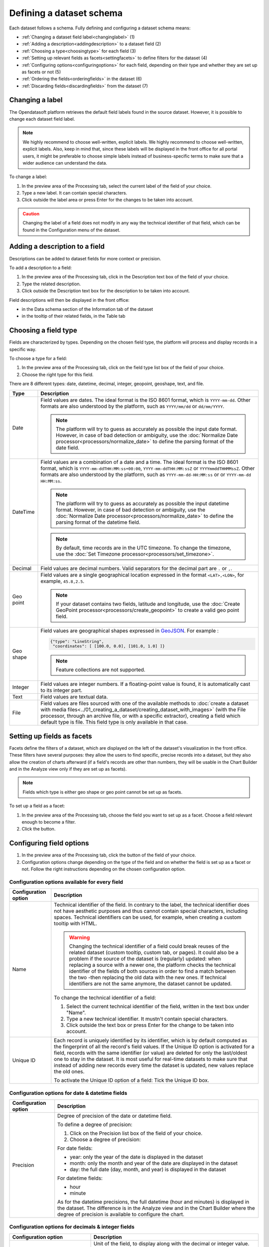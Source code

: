 Defining a dataset schema
=========================

Each dataset follows a schema. Fully defining and configuring a dataset schema means:

* :ref:`Changing a dataset field label<changinglabel>` (1)
* :ref:`Adding a description<addingdescription>` to a dataset field (2)
* :ref:`Choosing a type<choosingtype>` for each field (3)
* :ref:`Setting up relevant fields as facets<settingfacets>` to define filters for the dataset (4)
* :ref:`Configuring options<configuringoptions>` for each field, depending on their type and whether they are set up as facets or not (5)
* :ref:`Ordering the fields<orderingfields>` in the dataset (6)
* :ref:`Discarding fields<discardingfields>` from the dataset (7)

.. localizedimage:: images/processing_preview.png
    :alt: Processing tab when publishing a new dataset

.. _changinglabel:

Changing a label
~~~~~~~~~~~~~~~~

The Opendatasoft platform retrieves the default field labels found in the source dataset. However, it is possible to change each dataset field label.

.. admonition:: Note
   :class: note

   We highly recommend to choose well-written, explicit labels. We highly recommend to choose well-written, explicit labels. Also, keep in mind that, since these labels will be displayed in the front office for all portal users, it might be preferable to choose simple labels instead of business-specific terms to make sure that a wider audience can understand the data.

To change a label:

1. In the preview area of the Processing tab, select the current label of the field of your choice.
2. Type a new label. It can contain special characters.
3. Click outside the label area or press Enter for the changes to be taken into account.

.. admonition:: Caution
   :class: caution

   Changing the label of a field does not modify in any way the technical identifier of that field, which can be found in the Configuration menu of the dataset.

.. _addingdescription:

Adding a description to a field
~~~~~~~~~~~~~~~~~~~~~~~~~~~~~~~

Descriptions can be added to dataset fields for more context or precision.

To add a description to a field:

1. In the preview area of the Processing tab, click in the Description text box of the field of your choice.
2. Type the related description.
3. Click outside the Description text box for the description to be taken into account.

Field descriptions will then be displayed in the front office:

* in the Data schema section of the Information tab of the dataset
* in the tooltip of their related fields, in the Table tab

.. _choosingtype:

Choosing a field type
~~~~~~~~~~~~~~~~~~~~~

Fields are characterized by types. Depending on the chosen field type, the platform will process and display records in a specific way.

To choose a type for a field:

1. In the preview area of the Processing tab, click on the field type list box of the field of your choice.
2. Choose the right type for this field.

There are 8 different types: date, datetime, decimal, integer, geopoint, geoshape, text, and file.

.. list-table::
   :header-rows: 1

   * * Type
     * Description
   * * Date
     * Field values are dates.
       The ideal format is the ISO 8601 format, which is ``YYYY-mm-dd``. Other formats are also understood by the platform, such as ``YYYY/mm/dd`` or ``dd/mm/YYYY``.

       .. admonition:: Note
          :class: note

          The platform will try to guess as accurately as possible the input date format. However, in case of bad detection or ambiguity, use the :doc:`Normalize Date processor<processors/normalize_date>` to define the parsing format of the date field.

   * * DateTime
     * Field values are a combination of a date and a time.
       The ideal format is the ISO 8601 format, which is ``YYYY-mm-ddTHH:MM:ss+00:00``, ``YYYY-mm-ddTHH:MM:ssZ`` or ``YYYYmmddTHHMMssZ``. Other formats are also understood by the platform, such as ``YYYY-mm-dd-HH:MM:ss`` or or ``YYYY-mm-dd HH:MM:ss``.

       .. admonition:: Note
          :class: note

          The platform will try to guess as accurately as possible the input datetime format. However, in case of bad detection or ambiguity, use the :doc:`Normalize Date processor<processors/normalize_date>` to define the parsing format of the datetime field.

       .. admonition:: Note
          :class: note

          By default, time records are in the UTC timezone. To change the timezone, use the :doc:`Set Timezone processor<processors/set_timezone>`.

   * * Decimal
     * Field values are decimal numbers.
       Valid separators for the decimal part are ``.`` or ``,``.

   * * Geo point
     * Field values are a single geographical location expressed in the format ``<LAT>,<LON>``, for example, 
       ``45.8,2.5``.

       .. admonition:: Note
          :class: note

          If your dataset contains two fields, latitude and longitude, use the :doc:`Create GeoPoint processor<processors/create_geopoint>` to create a valid geo point field.

   * * Geo shape
     * Field values are geographical shapes expressed in `GeoJSON <https://geojson.org/geojson-spec.html>`_. For example :

       .. code-block:: json

          {"type": "LineString",
           "coordinates": [ [100.0, 0.0], [101.0, 1.0] ]}

       .. admonition:: Note
          :class: note

          Feature collections are not supported.

   * * Integer
     * Field values are integer numbers.
       If a floating-point value is found, it is automatically cast to its integer part.

   * * Text
     * Field values are textual data.

   * * File
     * Field values are files sourced with one of the available methods to :doc:`create a dataset with media files<../01_creating_a_dataset/creating_dataset_with_images>` (with the File processor, through an archive file, or with a specific extractor), creating a field which default type is file. This field type is only available in that case.

.. _settingfacets:

Setting up fields as facets
~~~~~~~~~~~~~~~~~~~~~~~~~~~

Facets define the filters of a dataset, which are displayed on the left of the dataset's visualization in the front office. These filters have several purposes: they allow the users to find specific, precise records into a dataset, but they also allow the creation of charts afterward (if a field's records are other than numbers, they will be usable in the Chart Builder and in the Analyze view only if they are set up as facets).

.. admonition:: Note
   :class: note

   Fields which type is either geo shape or geo point cannot be set up as facets.

To set up a field as a facet:

1. In the preview area of the Processing tab, choose the field you want to set up as a facet. Choose a field relevant enough to become a filter.
2. Click the |icon-facet| button.

.. _configuringoptions:

Configuring field options
~~~~~~~~~~~~~~~~~~~~~~~~~

1. In the preview area of the Processing tab, click the |icon-configuration| button of the field of your choice.
2. Configuration options change depending on the type of the field and on whether the field is set up as a facet or not. Follow the right instructions depending on the chosen configuration option.

Configuration options available for every field
^^^^^^^^^^^^^^^^^^^^^^^^^^^^^^^^^^^^^^^^^^^^^^^

.. list-table::
   :header-rows: 1

   * * Configuration option
     * Description
   * * Name
     * Technical identifier of the field. In contrary to the label, the technical identifier does not have aesthetic purposes and thus cannot contain special characters, including spaces. Technical identifiers can be used, for example, when creating a custom tooltip with HTML.

       .. admonition:: Warning
          :class: danger

          Changing the technical identifier of a field could break reuses of the related dataset (custom tooltip, custom tab, or pages). It could also be a problem if the source of the dataset is (regularly) updated: when replacing a source with a newer one, the platform checks the technical identifier of the fields of both sources in order to find a match between the two -then replacing the old data with the new ones. If technical identifiers are not the same anymore, the dataset cannot be updated.

       To change the technical identifier of a field:

       1. Select the current technical identifier of the field, written in the text box under "Name".
       2. Type a new technical identifier. It mustn't contain special characters.
       3. Click outside the text box or press Enter for the change to be taken into account.

   * * Unique ID
     * Each record is uniquely identified by its identifier, which is by default computed as the fingerprint of all the record's field values. If the Unique ID option is activated for a field, records with the same identifier (or value) are deleted for only the last/oldest one to stay in the dataset. It is most useful for real-time datasets to make sure that instead of adding new records every time the dataset is updated, new values replace the old ones.

       To activate the Unique ID option of a field:
       Tick the Unique ID box.

Configuration options for date & datetime fields
^^^^^^^^^^^^^^^^^^^^^^^^^^^^^^^^^^^^^^^^^^^^^^^^

.. list-table::
   :header-rows: 1

   * * Configuration option
     * Description
   * * Precision
     * Degree of precision of the date or datetime field.

       To define a degree of precision:

       1. Click on the Precision list box of the field of your choice.
       2. Choose a degree of precision:

       For date fields:

       * year: only the year of the date is displayed in the dataset
       * month: only the month and year of the date are displayed in the dataset
       * day: the full date (day, month, and year) is displayed in the dataset

       For datetime fields:

       * hour
       * minute

       As for the datetime precisions, the full datetime (hour and minutes) is displayed in the dataset. The difference is in the Analyze view and in the Chart Builder where the degree of precision is available to configure the chart.

Configuration options for decimals & integer fields
^^^^^^^^^^^^^^^^^^^^^^^^^^^^^^^^^^^^^^^^^^^^^^^^^^^

.. list-table::
   :header-rows: 1

   * * Configuration option
     * Description
   * * Unit
     * Unit of the field, to display along with the decimal or integer value.

       To define a unit for a field:

       1. Click on the Unit list box of the field of your choice.
       2. Choose the right unit from the list.

   * * Enforce the number of decimals to display
     * The chosen number of decimals for all values of the field.

       To define a number of decimals for a field:

       1. Tick the "Enforce the number of decimals to display" box.
       2. In the text area below, type the number of decimals of your choice, or use the arrows to do so.

Configuration options for text fields
^^^^^^^^^^^^^^^^^^^^^^^^^^^^^^^^^^^^^

.. list-table::
   :header-rows: 1

   * * Configuration option
     * Description
   * * Sortable
     * By default, only numerical fields (decimals and integers) are sortable. This option activates sorting on textual fields. In the Table view of the dataset in the front office, it is then possible to sort text fields alphabetically.

       To make a field sortable:
       Tick the "Sortable" box.


   * * Multivalued
     * This option is for multivalued records separated by one same separator. Example: *France,UK,USA* When set up as a facet, each of the field's records values appears as a separate entry in the filters section. When clicking on one of the entry, all the other entries which are not related (meaning the entries which never appear in the same record as part of a multivalues combination) automatically disappear -only the related entries remain as available filter entries.

       To activate the multivalued option:

       1. Tick the "Multivalued" box.
       2. In the text box below, type the separator between the values of the records.
       3. Click outside the text box or press Enter for the change to be taken into account.

   * * Hierarchical
     * This option is for multivalued records, separated by one same separator and which have a hierarchical relation. Example: *France/Ile-de-France/Paris* When set up as a facet, each first value of each record's multivalues combination appears as a separate entry in the filters section. When clicking on one entry, all second-level values related to that entry appear, and so on. Example: After clicking on the filter entry *France*, the related second-level entry *Ile-de-France* appears. After clicking on *Ile-de-France*, the related third-level entry *Paris* appears.

       To activate the hierarchical option:

       1. Tick the "Hierarchical" box.
       2. In the text box below, type the separator between the values of the records.
       3. Click outside the text box or press Enter for the change to be taken into account.

   * * Display only for specific languages
     * This option is only available for domains that support more than one language. It allows to choose whether a field should be displayed for any language or only specific ones. The configuration of this option affects neither the data itself nor the API. It only affects visualizations in the front office of the platform.

       To make a field displayed for specific languages only:

       1. Tick the "Display only for specific language" box.
       2. From the list of languages available for the domain, tick those for which the field should be displayed.

Configuration options for facets
^^^^^^^^^^^^^^^^^^^^^^^^^^^^^^^^

.. list-table::
   :header-rows: 1

   * * Configuration option
     * Description
   * * Sort facet by
     * Chosen sorting of the field's entries in the filters section of the front office.

       To chose a sorting order for a facetted field:

       1. Click on the "Sort facet by" list box of the field of your choice.
       2. Choose a sorting order:

       - Item counting (descending): entries are ordered from the one with the fewer records to the one with the most
       - Item counting (ascending): entries are ordered from the one with the most records to the one with the fewer
       - Name (descending): entries are ordered in an alphabetical order
       - Name (ascending): entries are ordered in a reverse alphabetical order

   * * Allow multiple selection in filters
     * By default, after clicking on a filter entry, the others disappear. With the multiple selection option, it is possible to select several filter entries.

       To allow multiple selection in filters: Tick the "Allow multiple selection in filters" box.

.. _orderingfields:

Ordering fields in datasets
~~~~~~~~~~~~~~~~~~~~~~~~~~~

Dataset fields can be reordered in their dataset. It can have 2 kinds of impact:

- In the filters section of the dataset, in the front office. Changing the order of the fields in the dataset also changes the order of the filters. The first facetted field of the dataset becomes the first displayed filter, and so on.
- In case the dataset contains geo shape fields. The Map view cannot display more than one layer of geo shapes. The geo shapes layer displayed by default must thus be defined. To do so, the field containing the geo shapes to be displayed by default on the map must the ordered before all other geo shapes fields.

To reorder a field in a dataset:

1. In the preview area of the Processing tab, click on the |icon-order| button of the field you want to reorder in the dataset.
2. While maintaining the click on the Reorder button, drag the field to its new position in the dataset.
3. Once the field in its new position in the dataset, stop maintaining the click.

.. _discardingfields:

Discarding fields from datasets
~~~~~~~~~~~~~~~~~~~~~~~~~~~~~~~

Dataset fields can be discarded from the dataset. It does not mean that the field is completely removed from the dataset but only deleted from the output. This is why, once the dataset is published, the discarded field will not be displayed in any visualization, and if the dataset is exported, the discarded field will not be in the export.

To discard a field from a dataset:
Click on the |icon-delete| button of the field you want to discard from the dataset.

Since discarded fields are not completely removed from the dataset, they can be restored at any time.

To restore a discarded field from a dataset:

1. In the preview area of the Processing tab, swipe to the right to go to the last fields of the datasets.
2. The discarded fields of the dataset appear at the very end of the dataset. They look like blank, grey columns named by their technical identifiers. Find those you want to restore.
3. Click on the |icon-retrieve_discarded| button.




.. |icon-facet| image:: icons/facet.png
    :width: 18px
    :height: 18px

.. |icon-configuration| image:: icons/configuration.png
    :width: 20px
    :height: 18px

.. |icon-order| image:: icons/order.png
    :width: 14px
    :height: 14px

.. |icon-delete| image:: icons/delete.png
    :width: 20px
    :height: 18px

.. |icon-retrieve_discarded| image:: icons/retrieve_discarded.png
    :width: 17px
    :height: 18px

